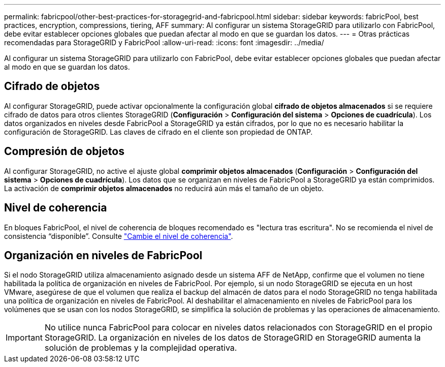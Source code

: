 ---
permalink: fabricpool/other-best-practices-for-storagegrid-and-fabricpool.html 
sidebar: sidebar 
keywords: fabricPool, best practices, encryption, compressions, tiering, AFF 
summary: Al configurar un sistema StorageGRID para utilizarlo con FabricPool, debe evitar establecer opciones globales que puedan afectar al modo en que se guardan los datos. 
---
= Otras prácticas recomendadas para StorageGRID y FabricPool
:allow-uri-read: 
:icons: font
:imagesdir: ../media/


[role="lead"]
Al configurar un sistema StorageGRID para utilizarlo con FabricPool, debe evitar establecer opciones globales que puedan afectar al modo en que se guardan los datos.



== Cifrado de objetos

Al configurar StorageGRID, puede activar opcionalmente la configuración global *cifrado de objetos almacenados* si se requiere cifrado de datos para otros clientes StorageGRID (*Configuración* > *Configuración del sistema* > *Opciones de cuadrícula*). Los datos organizados en niveles desde FabricPool a StorageGRID ya están cifrados, por lo que no es necesario habilitar la configuración de StorageGRID. Las claves de cifrado en el cliente son propiedad de ONTAP.



== Compresión de objetos

Al configurar StorageGRID, no active el ajuste global *comprimir objetos almacenados* (*Configuración* > *Configuración del sistema* > *Opciones de cuadrícula*). Los datos que se organizan en niveles de FabricPool a StorageGRID ya están comprimidos. La activación de *comprimir objetos almacenados* no reducirá aún más el tamaño de un objeto.



== Nivel de coherencia

En bloques FabricPool, el nivel de coherencia de bloques recomendado es "lectura tras escritura". No se recomienda el nivel de consistencia “disponible”. Consulte link:../tenant/changing-consistency-level.html["Cambie el nivel de coherencia"].



== Organización en niveles de FabricPool

Si el nodo StorageGRID utiliza almacenamiento asignado desde un sistema AFF de NetApp, confirme que el volumen no tiene habilitada la política de organización en niveles de FabricPool. Por ejemplo, si un nodo StorageGRID se ejecuta en un host VMware, asegúrese de que el volumen que realiza el backup del almacén de datos para el nodo StorageGRID no tenga habilitada una política de organización en niveles de FabricPool. Al deshabilitar el almacenamiento en niveles de FabricPool para los volúmenes que se usan con los nodos StorageGRID, se simplifica la solución de problemas y las operaciones de almacenamiento.


IMPORTANT: No utilice nunca FabricPool para colocar en niveles datos relacionados con StorageGRID en el propio StorageGRID. La organización en niveles de los datos de StorageGRID en StorageGRID aumenta la solución de problemas y la complejidad operativa.
